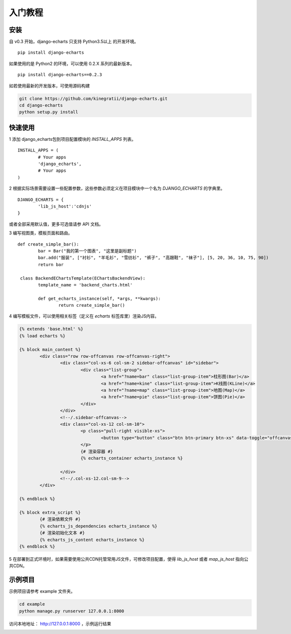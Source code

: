 .. _tutorial-start:

入门教程
=========

安装
------

自 v0.3 开始，django-echarts 只支持 Python3.5以上 的开发环境。

::

    pip install django-echarts

如果使用的是 Python2 的环境，可以使用 0.2.X 系列的最新版本。

::

    pip install django-echarts==0.2.3

如若使用最新的开发版本，可使用源码构建

.. code-block:: none

	git clone https://github.com/kinegratii/django-echarts.git
	cd django-echarts
	python setup.py install


快速使用
---------

1 添加 django_echarts包到项目配置模块的 `INSTALL_APPS` 列表。

::

	INSTALL_APPS = (
		# Your apps
		'django_echarts',
		# Your apps
	)


2 根据实际场景需要设置一些配置参数，这些参数必须定义在项目模块中一个名为 `DJANGO_ECHARTS` 的字典里。

::

	DJANGO_ECHARTS = {
		'lib_js_host':'cdnjs'
	}


或者全部采用默认值，更多可选值请参 API 文档。

3 编写视图类，模板页面和路由。

::

	def create_simple_bar():
		bar = Bar("我的第一个图表", "这里是副标题")
		bar.add("服装", ["衬衫", "羊毛衫", "雪纺衫", "裤子", "高跟鞋", "袜子"], [5, 20, 36, 10, 75, 90])
		return bar

	 class BackendEChartsTemplate(EChartsBackendView):
		template_name = 'backend_charts.html'

		def get_echarts_instance(self, *args, **kwargs):
			return create_simple_bar()


4 编写模板文件，可以使用相关标签（定义在 `echarts` 标签库里）渲染JS内容。

.. code-block:: html

	{% extends 'base.html' %}
	{% load echarts %}

	{% block main_content %}
		<div class="row row-offcanvas row-offcanvas-right">
			<div class="col-xs-6 col-sm-2 sidebar-offcanvas" id="sidebar">
				<div class="list-group">
					<a href="?name=bar" class="list-group-item">柱形图(Bar)</a>
					<a href="?name=kine" class="list-group-item">K线图(KLine)</a>
					<a href="?name=map" class="list-group-item">地图(Map)</a>
					<a href="?name=pie" class="list-group-item">饼图(Pie)</a>
				</div>
			</div>
			<!--/.sidebar-offcanvas-->
			<div class="col-xs-12 col-sm-10">
				<p class="pull-right visible-xs">
					<button type="button" class="btn btn-primary btn-xs" data-toggle="offcanvas">Toggle nav</button>
				</p>
				{# 渲染容器 #}
				{% echarts_container echarts_instance %}

			</div>
			<!--/.col-xs-12.col-sm-9-->
		</div>

	{% endblock %}

	{% block extra_script %}
		{# 渲染依赖文件 #}
		{% echarts_js_dependencies echarts_instance %} 
		{# 渲染初始化文本 #}
		{% echarts_js_content echarts_instance %}
	{% endblock %}


5 在部署到正式环境时，如果需要使用公共CDN托管常用JS文件，可修改项目配置，使得 `lib_js_host` 或者 `map_js_host` 指向公共CDN。

示例项目
---------

示例项目请参考 example 文件夹。

.. code-block:: shell

    cd example
    python manage.py runserver 127.0.0.1:8000


访问本地地址： http://127.0.0.1:8000 ，示例运行结果

.. image:: /_static/django-echarts-demo.gif